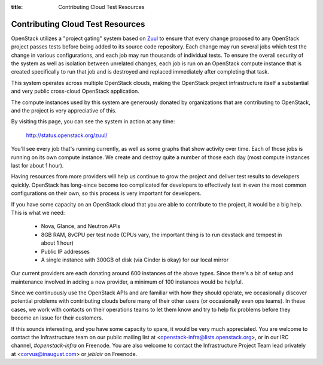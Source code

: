 :title: Contributing Cloud Test Resources

.. _contributing_cloud:

Contributing Cloud Test Resources
#################################

OpenStack utilizes a "project gating" system based on `Zuul
<http://docs.openstack.org/infra/zuul/>`_ to ensure that every change
proposed to any OpenStack project passes tests before being added to
its source code repository.  Each change may run several jobs which
test the change in various configurations, and each job may run
thousands of individual tests.  To ensure the overall security of the
system as well as isolation between unrelated changes, each job is run
on an OpenStack compute instance that is created specifically to run
that job and is destroyed and replaced immediately after completing
that task.

This system operates across multiple OpenStack clouds, making the
OpenStack project infrastructure itself a substantial and very public
cross-cloud OpenStack application.

The compute instances used by this system are generously donated by
organizations that are contributing to OpenStack, and the project is
very appreciative of this.

By visiting this page, you can see the system in action at any time:

  http://status.openstack.org/zuul/

You'll see every job that's running currently, as well as some graphs
that show activity over time.  Each of those jobs is running on its
own compute instance.  We create and destroy quite a number of those
each day (most compute instances last for about 1 hour).

Having resources from more providers will help us continue to grow the
project and deliver test results to developers quickly.  OpenStack has
long-since become too complicated for developers to effectively test in
even the most common configurations on their own, so this process is
very important for developers.

If you have some capacity on an OpenStack cloud that you are able to
contribute to the project, it would be a big help.  This is what we
need:

 * Nova, Glance, and Neutron APIs
 * 8GB RAM, 8vCPU per test node (CPUs vary, the important thing is to
   run devstack and tempest in about 1 hour)
 * Public IP addresses
 * A single instance with 300GB of disk (via Cinder is okay) for our
   local mirror

Our current providers are each donating around 600 instances of the
above types.  Since there's a bit of setup and maintenance involved in
adding a new provider, a minimum of 100 instances would be helpful.

Since we continuously use the OpenStack APIs and are familiar with how
they should operate, we occasionally discover potential problems with
contributing clouds before many of their other users (or occasionally
even ops teams).  In these cases, we work with contacts on their
operations teams to let them know and try to help fix problems before
they become an issue for their customers.

If this sounds interesting, and you have some capacity to spare, it
would be very much appreciated.  You are welcome to contact the
Infrastructure team on our public mailing list at
<openstack-infra@lists.openstack.org>, or in our IRC channel,
`#openstack-infra` on Freenode.  You are also welcome to contact the
Infrastructure Project Team lead privately at <corvus@inaugust.com> or
`jeblair` on Freenode.
